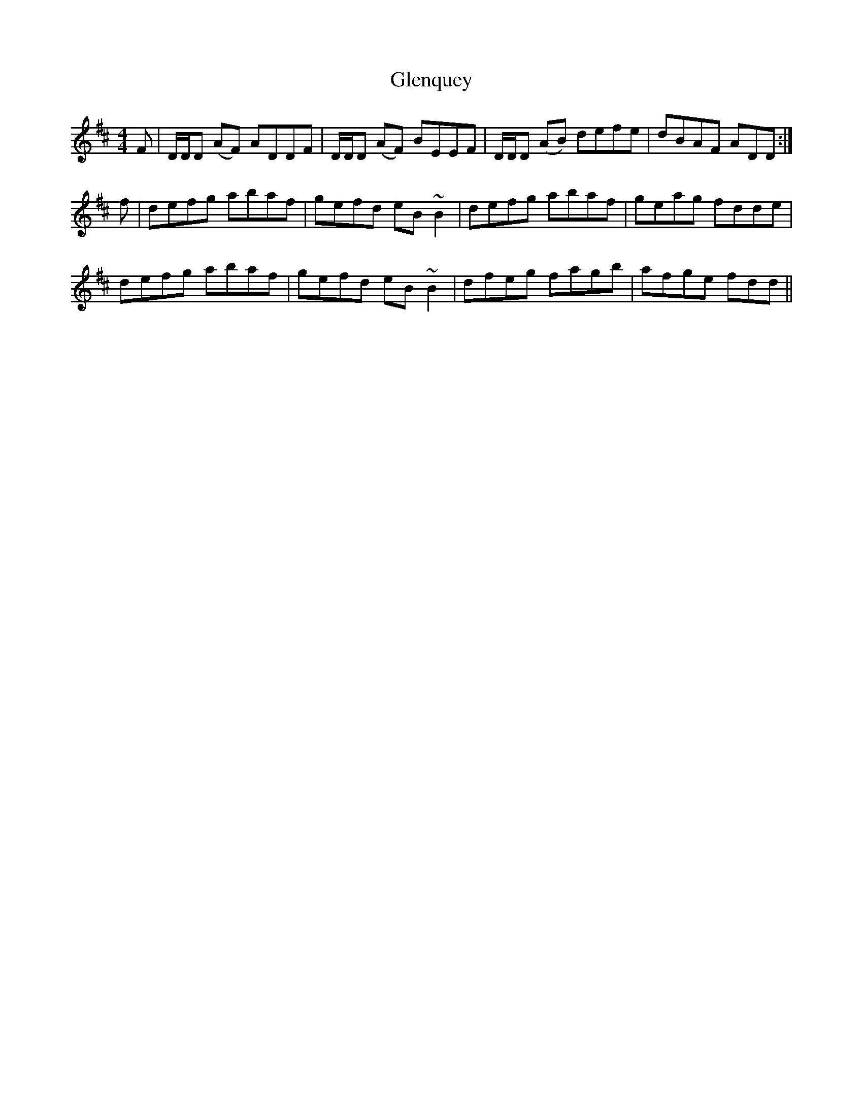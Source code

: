X: 15502
T: Glenquey
R: reel
M: 4/4
K: Dmajor
F|D/D/D (AF) ADDF|D/D/D (AF) BEEF|D/D/D (AB) defe|dBAF ADD:|
f|defg abaf|gefd eB ~B2|defg abaf|geag fdde|
defg abaf|gefd eB ~B2|dfeg fagb|afge fdd||

